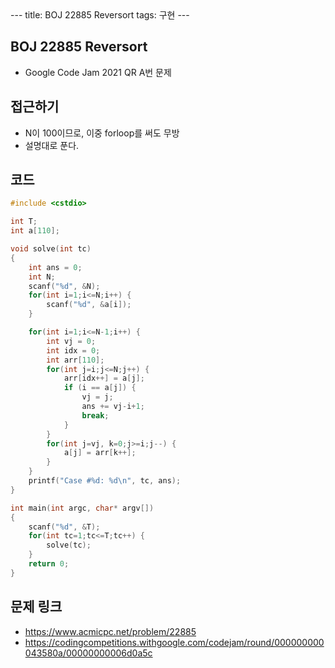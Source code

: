#+HTML: ---
#+HTML: title: BOJ 22885 Reversort
#+HTML: tags: 구현
#+HTML: ---
#+OPTIONS: ^:nil

** BOJ 22885 Reversort
- Google Code Jam 2021 QR A번 문제

** 접근하기
- N이 100이므로, 이중 forloop를 써도 무방
- 설명대로 푼다.

** 코드
#+BEGIN_SRC cpp
#include <cstdio>

int T;
int a[110];

void solve(int tc)
{
    int ans = 0;
    int N;
    scanf("%d", &N);
    for(int i=1;i<=N;i++) {
        scanf("%d", &a[i]);
    }

    for(int i=1;i<=N-1;i++) {
        int vj = 0;
        int idx = 0;
        int arr[110];
        for(int j=i;j<=N;j++) {
            arr[idx++] = a[j];
            if (i == a[j]) {
                vj = j;
                ans += vj-i+1;
                break;
            }
        }
        for(int j=vj, k=0;j>=i;j--) {
            a[j] = arr[k++];  
        }
    }
    printf("Case #%d: %d\n", tc, ans);
}

int main(int argc, char* argv[])
{
    scanf("%d", &T);
    for(int tc=1;tc<=T;tc++) {
        solve(tc);
    } 
    return 0;
}

#+END_SRC

** 문제 링크
- https://www.acmicpc.net/problem/22885
- https://codingcompetitions.withgoogle.com/codejam/round/000000000043580a/00000000006d0a5c
